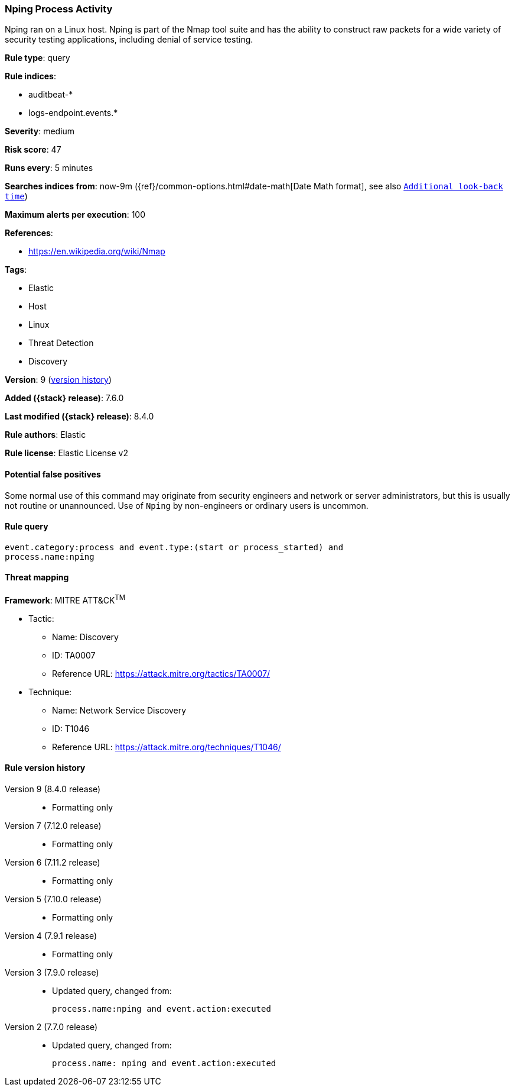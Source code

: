 [[nping-process-activity]]
=== Nping Process Activity

Nping ran on a Linux host. Nping is part of the Nmap tool suite and has the ability to construct raw packets for a wide variety of security testing applications, including denial of service testing.

*Rule type*: query

*Rule indices*:

* auditbeat-*
* logs-endpoint.events.*

*Severity*: medium

*Risk score*: 47

*Runs every*: 5 minutes

*Searches indices from*: now-9m ({ref}/common-options.html#date-math[Date Math format], see also <<rule-schedule, `Additional look-back time`>>)

*Maximum alerts per execution*: 100

*References*:

* https://en.wikipedia.org/wiki/Nmap

*Tags*:

* Elastic
* Host
* Linux
* Threat Detection
* Discovery

*Version*: 9 (<<nping-process-activity-history, version history>>)

*Added ({stack} release)*: 7.6.0

*Last modified ({stack} release)*: 8.4.0

*Rule authors*: Elastic

*Rule license*: Elastic License v2

==== Potential false positives

Some normal use of this command may originate from security engineers and network or server administrators, but this is usually not routine or unannounced. Use of `Nping` by non-engineers or ordinary users is uncommon.

==== Rule query


[source,js]
----------------------------------
event.category:process and event.type:(start or process_started) and
process.name:nping
----------------------------------

==== Threat mapping

*Framework*: MITRE ATT&CK^TM^

* Tactic:
** Name: Discovery
** ID: TA0007
** Reference URL: https://attack.mitre.org/tactics/TA0007/
* Technique:
** Name: Network Service Discovery
** ID: T1046
** Reference URL: https://attack.mitre.org/techniques/T1046/

[[nping-process-activity-history]]
==== Rule version history

Version 9 (8.4.0 release)::
* Formatting only

Version 7 (7.12.0 release)::
* Formatting only

Version 6 (7.11.2 release)::
* Formatting only

Version 5 (7.10.0 release)::
* Formatting only

Version 4 (7.9.1 release)::
* Formatting only

Version 3 (7.9.0 release)::
* Updated query, changed from:
+
[source, js]
----------------------------------
process.name:nping and event.action:executed
----------------------------------

Version 2 (7.7.0 release)::
* Updated query, changed from:
+
[source, js]
----------------------------------
process.name: nping and event.action:executed
----------------------------------

